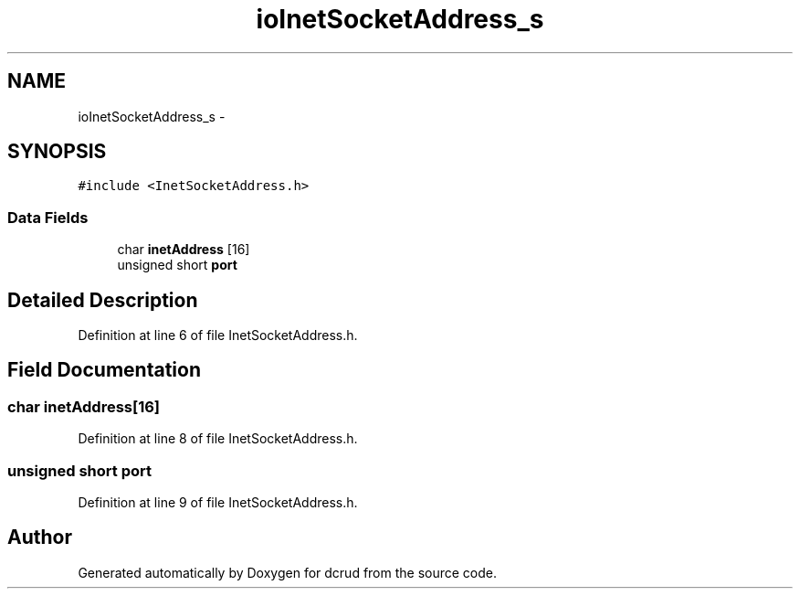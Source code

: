 .TH "ioInetSocketAddress_s" 3 "Sun Jan 10 2016" "Version 0.0.0" "dcrud" \" -*- nroff -*-
.ad l
.nh
.SH NAME
ioInetSocketAddress_s \- 
.SH SYNOPSIS
.br
.PP
.PP
\fC#include <InetSocketAddress\&.h>\fP
.SS "Data Fields"

.in +1c
.ti -1c
.RI "char \fBinetAddress\fP [16]"
.br
.ti -1c
.RI "unsigned short \fBport\fP"
.br
.in -1c
.SH "Detailed Description"
.PP 
Definition at line 6 of file InetSocketAddress\&.h\&.
.SH "Field Documentation"
.PP 
.SS "char inetAddress[16]"

.PP
Definition at line 8 of file InetSocketAddress\&.h\&.
.SS "unsigned short port"

.PP
Definition at line 9 of file InetSocketAddress\&.h\&.

.SH "Author"
.PP 
Generated automatically by Doxygen for dcrud from the source code\&.
